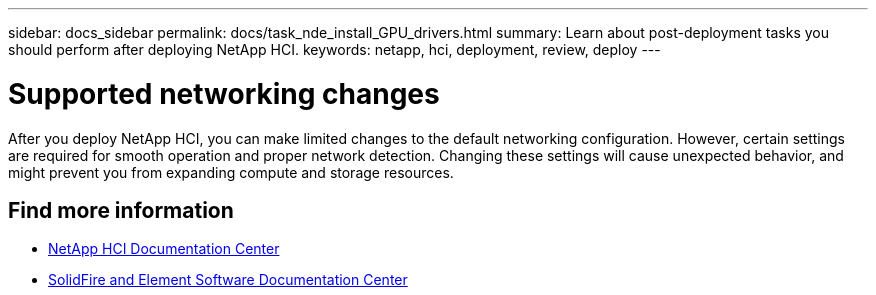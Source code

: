 ---
sidebar: docs_sidebar
permalink: docs/task_nde_install_GPU_drivers.html
summary: Learn about post-deployment tasks you should perform after deploying NetApp HCI.
keywords: netapp, hci, deployment, review, deploy
---

= Supported networking changes
:hardbreaks:
:nofooter:
:icons: font
:linkattrs:
:imagesdir: ../media/

[.lead]
After you deploy NetApp HCI, you can make limited changes to the default networking configuration. However, certain settings are required for smooth operation and proper network detection. Changing these settings will cause unexpected behavior, and might prevent you from expanding compute and storage resources.

== Find more information
* http://docs.netapp.com/hci/index.jsp[NetApp HCI Documentation Center^]
* http://docs.netapp.com/sfe-122/index.jsp[SolidFire and Element Software Documentation Center^]
